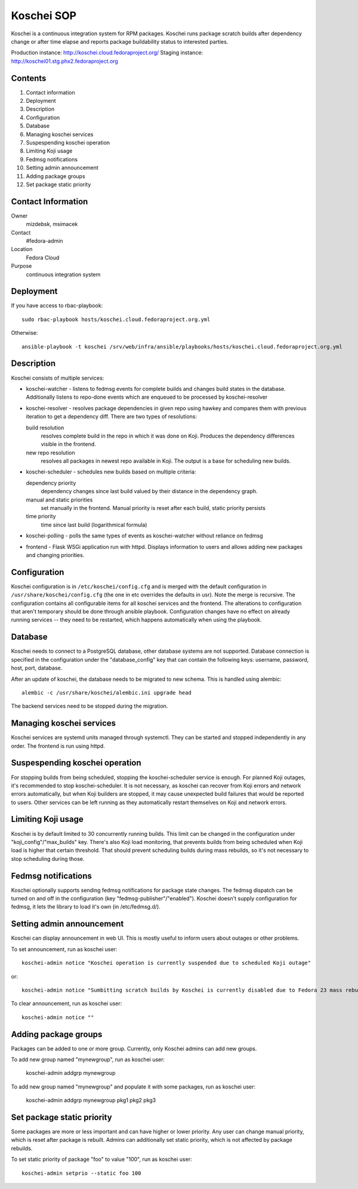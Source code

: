 .. title: Koschei SOP
.. slug: infra-koschei
.. date: 2015-04-27
.. taxonomy: Contributors/Infrastructure

===========
Koschei SOP
===========

Koschei is a continuous integration system for RPM packages.
Koschei runs package scratch builds after dependency change or
after time elapse and reports package buildability status to
interested parties.

Production instance: http://koschei.cloud.fedoraproject.org/
Staging instance:    http://koschei01.stg.phx2.fedoraproject.org

Contents
--------
1.  Contact information
2.  Deployment
3.  Description
4.  Configuration
5.  Database
6.  Managing koschei services
7.  Suspespending koschei operation
8.  Limiting Koji usage
9.  Fedmsg notifications
10. Setting admin announcement
11. Adding package groups
12. Set package static priority

Contact Information
-------------------
Owner
	mizdebsk, msimacek
Contact
	#fedora-admin
Location
	Fedora Cloud
Purpose
	continuous integration system


Deployment
----------
If you have access to rbac-playbook::

      sudo rbac-playbook hosts/koschei.cloud.fedoraproject.org.yml
 
Otherwise::

      ansible-playbook -t koschei /srv/web/infra/ansible/playbooks/hosts/koschei.cloud.fedoraproject.org.yml

Description
-----------
Koschei consists of multiple services:

- koschei-watcher - listens to fedmsg events for complete builds and
  changes build states in the database. Additionally listens to
  repo-done events which are enqueued to be processed by
  koschei-resolver

- koschei-resolver - resolves package dependencies in given repo using
  hawkey and compares them with previous iteration to get a dependency
  diff. There are two types of resolutions:
  
  build resolution 
    resolves complete build in the repo in which it
    was done on Koji. Produces the dependency differences visible in the
    frontend.
  new repo resolution 
    resolves all packages in newest repo available
    in Koji. The output is a base for scheduling new builds.

- koschei-scheduler - schedules new builds based on multiple criteria:
  
  dependency priority 
    dependency changes since last build valued by
    their distance in the dependency graph.
  manual and static priorities 
    set manually in the frontend. Manual
    priority is reset after each build, static priority persists
  time priority 
    time since last build (logarithmical formula)

- koschei-polling - polls the same types of events as koschei-watcher
  without reliance on fedmsg

- frontend - Flask WSGi application run with httpd. Displays information
  to users and allows adding new packages and changing priorities.


Configuration
-------------
Koschei configuration is in ``/etc/koschei/config.cfg`` and is merged with
the default configuration in ``/usr/share/koschei/config.cfg`` (the one in
etc overrides the defaults in usr). Note the merge is recursive. The
configuration contains all configurable items for all koschei services
and the frontend. The alterations to configuration that aren't temporary
should be done through ansible playbook. Configuration changes have no
effect on already running services -- they need to be restarted, which
happens automatically when using the playbook.


Database
--------
Koschei needs to connect to a PostgreSQL database, other database
systems are not supported. Database connection is specified in the
configuration under the "database_config" key that can contain the
following keys: username, password, host, port, database.

After an update of koschei, the database needs to be migrated to new
schema. This is handled using alembic::

  alembic -c /usr/share/koschei/alembic.ini upgrade head

The backend services need to be stopped during the migration.


Managing koschei services
-------------------------
Koschei services are systemd units managed through systemctl. They can
be started and stopped independently in any order. The frontend is run
using httpd.


Suspespending koschei operation
-------------------------------
For stopping builds from being scheduled, stopping the koschei-scheduler
service is enough. For planned Koji outages, it's recommended to stop
koschei-scheduler. It is not necessary, as koschei can recover
from Koji errors and network errors automatically, but when Koji
builders are stopped, it may cause unexpected build failures that would
be reported to users. Other services can be left running as they
automatically restart themselves on Koji and network errors.


Limiting Koji usage
-------------------
Koschei is by default limited to 30 concurrently running builds. This
limit can be changed in the configuration under
"koji_config"/"max_builds" key. There's also Koji load monitoring, that
prevents builds from being scheduled when Koji load is higher that
certain threshold. That should prevent scheduling builds during mass
rebuilds, so it's not necessary to stop scheduling during those.


Fedmsg notifications
--------------------
Koschei optionally supports sending fedmsg notifications for package
state changes. The fedmsg dispatch can be turned on and off in the
configuration (key "fedmsg-publisher"/"enabled"). Koschei doesn't supply
configuration for fedmsg, it lets the library to load it's own (in
/etc/fedmsg.d/).


Setting admin announcement
--------------------------
Koschei can display announcement in web UI. This is mostly useful to
inform users about outages or other problems.

To set announcement, run as koschei user::

  koschei-admin notice "Koschei operation is currently suspended due to scheduled Koji outage"

or::

  koschei-admin notice "Sumbitting scratch builds by Koschei is currently disabled due to Fedora 23 mass rebuild"

To clear announcement, run as koschei user::

  koschei-admin notice ""


Adding package groups
---------------------
Packages can be added to one or more group. Currently, only Koschei
admins can add new groups.

To add new group named "mynewgroup", run as koschei user:

  koschei-admin addgrp mynewgroup

To add new group named "mynewgroup" and populate it with some
packages, run as koschei user:

  koschei-admin addgrp mynewgroup pkg1 pkg2 pkg3


Set package static priority
---------------------------
Some packages are more or less important and can have higher or lower
priority. Any user can change manual priority, which is reset after
package is rebuilt. Admins can additionally set static priority, which
is not affected by package rebuilds.

To set static priority of package "foo" to value "100", run as
koschei user::

  koschei-admin setprio --static foo 100
